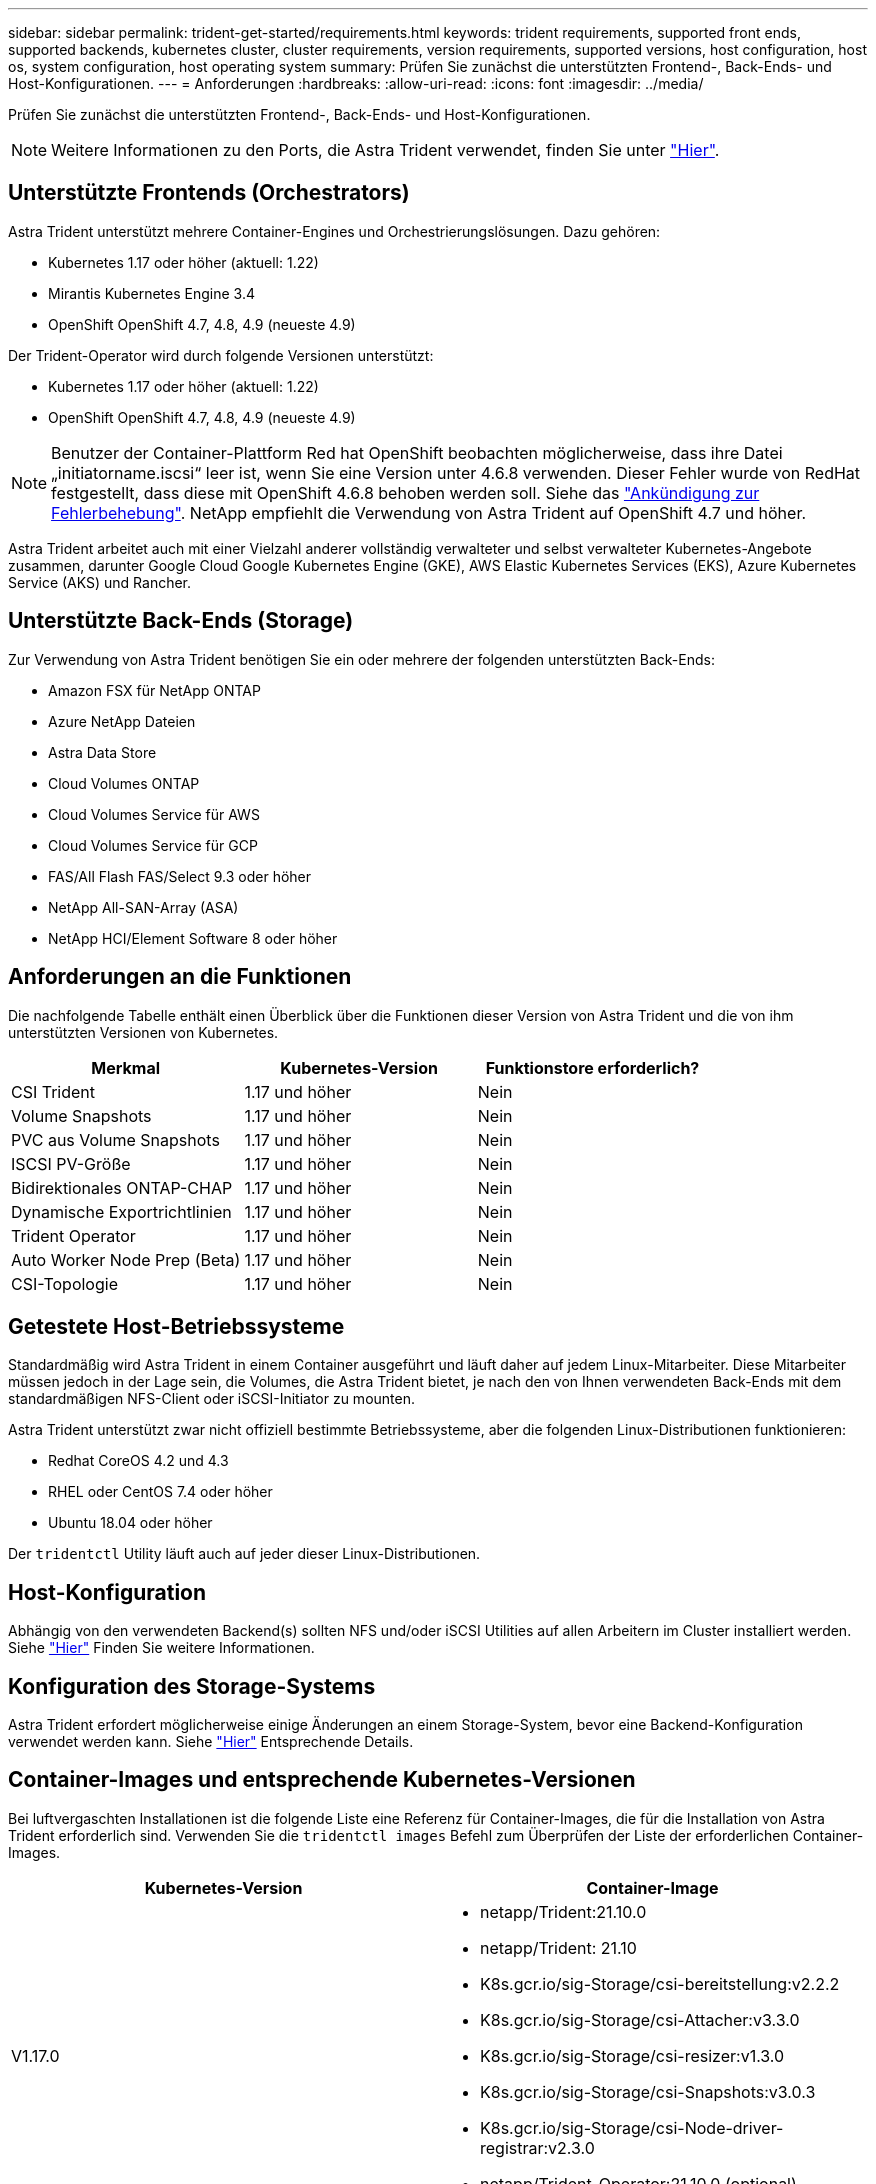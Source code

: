 ---
sidebar: sidebar 
permalink: trident-get-started/requirements.html 
keywords: trident requirements, supported front ends, supported backends, kubernetes cluster, cluster requirements, version requirements, supported versions, host configuration, host os, system configuration, host operating system 
summary: Prüfen Sie zunächst die unterstützten Frontend-, Back-Ends- und Host-Konfigurationen. 
---
= Anforderungen
:hardbreaks:
:allow-uri-read: 
:icons: font
:imagesdir: ../media/


Prüfen Sie zunächst die unterstützten Frontend-, Back-Ends- und Host-Konfigurationen.


NOTE: Weitere Informationen zu den Ports, die Astra Trident verwendet, finden Sie unter link:../trident-reference/trident-ports.html["Hier"^].



== Unterstützte Frontends (Orchestrators)

Astra Trident unterstützt mehrere Container-Engines und Orchestrierungslösungen. Dazu gehören:

* Kubernetes 1.17 oder höher (aktuell: 1.22)
* Mirantis Kubernetes Engine 3.4
* OpenShift OpenShift 4.7, 4.8, 4.9 (neueste 4.9)


Der Trident-Operator wird durch folgende Versionen unterstützt:

* Kubernetes 1.17 oder höher (aktuell: 1.22)
* OpenShift OpenShift 4.7, 4.8, 4.9 (neueste 4.9)



NOTE: Benutzer der Container-Plattform Red hat OpenShift beobachten möglicherweise, dass ihre Datei „initiatorname.iscsi“ leer ist, wenn Sie eine Version unter 4.6.8 verwenden. Dieser Fehler wurde von RedHat festgestellt, dass diese mit OpenShift 4.6.8 behoben werden soll. Siehe das https://access.redhat.com/errata/RHSA-2020:5259/["Ankündigung zur Fehlerbehebung"^]. NetApp empfiehlt die Verwendung von Astra Trident auf OpenShift 4.7 und höher.

Astra Trident arbeitet auch mit einer Vielzahl anderer vollständig verwalteter und selbst verwalteter Kubernetes-Angebote zusammen, darunter Google Cloud Google Kubernetes Engine (GKE), AWS Elastic Kubernetes Services (EKS), Azure Kubernetes Service (AKS) und Rancher.



== Unterstützte Back-Ends (Storage)

Zur Verwendung von Astra Trident benötigen Sie ein oder mehrere der folgenden unterstützten Back-Ends:

* Amazon FSX für NetApp ONTAP
* Azure NetApp Dateien
* Astra Data Store
* Cloud Volumes ONTAP
* Cloud Volumes Service für AWS
* Cloud Volumes Service für GCP
* FAS/All Flash FAS/Select 9.3 oder höher
* NetApp All-SAN-Array (ASA)
* NetApp HCI/Element Software 8 oder höher




== Anforderungen an die Funktionen

Die nachfolgende Tabelle enthält einen Überblick über die Funktionen dieser Version von Astra Trident und die von ihm unterstützten Versionen von Kubernetes.

[cols="3"]
|===
| Merkmal | Kubernetes-Version | Funktionstore erforderlich? 


| CSI Trident  a| 
1.17 und höher
 a| 
Nein



| Volume Snapshots  a| 
1.17 und höher
 a| 
Nein



| PVC aus Volume Snapshots  a| 
1.17 und höher
 a| 
Nein



| ISCSI PV-Größe  a| 
1.17 und höher
 a| 
Nein



| Bidirektionales ONTAP-CHAP  a| 
1.17 und höher
 a| 
Nein



| Dynamische Exportrichtlinien  a| 
1.17 und höher
 a| 
Nein



| Trident Operator  a| 
1.17 und höher
 a| 
Nein



| Auto Worker Node Prep (Beta)  a| 
1.17 und höher
 a| 
Nein



| CSI-Topologie  a| 
1.17 und höher
 a| 
Nein

|===


== Getestete Host-Betriebssysteme

Standardmäßig wird Astra Trident in einem Container ausgeführt und läuft daher auf jedem Linux-Mitarbeiter. Diese Mitarbeiter müssen jedoch in der Lage sein, die Volumes, die Astra Trident bietet, je nach den von Ihnen verwendeten Back-Ends mit dem standardmäßigen NFS-Client oder iSCSI-Initiator zu mounten.

Astra Trident unterstützt zwar nicht offiziell bestimmte Betriebssysteme, aber die folgenden Linux-Distributionen funktionieren:

* Redhat CoreOS 4.2 und 4.3
* RHEL oder CentOS 7.4 oder höher
* Ubuntu 18.04 oder höher


Der `tridentctl` Utility läuft auch auf jeder dieser Linux-Distributionen.



== Host-Konfiguration

Abhängig von den verwendeten Backend(s) sollten NFS und/oder iSCSI Utilities auf allen Arbeitern im Cluster installiert werden. Siehe link:../trident-use/worker-node-prep.html["Hier"^] Finden Sie weitere Informationen.



== Konfiguration des Storage-Systems

Astra Trident erfordert möglicherweise einige Änderungen an einem Storage-System, bevor eine Backend-Konfiguration verwendet werden kann. Siehe link:../trident-use/backends.html["Hier"^] Entsprechende Details.



== Container-Images und entsprechende Kubernetes-Versionen

Bei luftvergaschten Installationen ist die folgende Liste eine Referenz für Container-Images, die für die Installation von Astra Trident erforderlich sind. Verwenden Sie die `tridentctl images` Befehl zum Überprüfen der Liste der erforderlichen Container-Images.

[cols="2"]
|===
| Kubernetes-Version | Container-Image 


| V1.17.0  a| 
* netapp/Trident:21.10.0
* netapp/Trident: 21.10
* K8s.gcr.io/sig-Storage/csi-bereitstellung:v2.2.2
* K8s.gcr.io/sig-Storage/csi-Attacher:v3.3.0
* K8s.gcr.io/sig-Storage/csi-resizer:v1.3.0
* K8s.gcr.io/sig-Storage/csi-Snapshots:v3.0.3
* K8s.gcr.io/sig-Storage/csi-Node-driver-registrar:v2.3.0
* netapp/Trident-Operator:21.10.0 (optional)




| V1.18.0  a| 
* netapp/Trident:21.10.0
* netapp/Trident: 21.10
* K8s.gcr.io/sig-Storage/csi-bereitstellung:v2.2.2
* K8s.gcr.io/sig-Storage/csi-Attacher:v3.3.0
* K8s.gcr.io/sig-Storage/csi-resizer:v1.3.0
* K8s.gcr.io/sig-Storage/csi-Snapshots:v3.0.3
* K8s.gcr.io/sig-Storage/csi-Node-driver-registrar:v2.3.0
* netapp/Trident-Operator:21.10.0 (optional)




| V1.19.0  a| 
* netapp/Trident:21.10.0
* netapp/Trident: 21.10
* K8s.gcr.io/sig-Storage/csi-bereitstellung:v2.2.2
* K8s.gcr.io/sig-Storage/csi-Attacher:v3.3.0
* K8s.gcr.io/sig-Storage/csi-resizer:v1.3.0
* K8s.gcr.io/sig-Storage/csi-Snapshots:v3.0.3
* K8s.gcr.io/sig-Storage/csi-Node-driver-registrar:v2.3.0
* netapp/Trident-Operator:21.10.0 (optional)




| V1.20.0  a| 
* netapp/Trident:21.10.0
* netapp/Trident: 21.10
* K8s.gcr.io/sig-Storage/csi-bereitstellung:v3.0.0
* K8s.gcr.io/sig-Storage/csi-Attacher:v3.3.0
* K8s.gcr.io/sig-Storage/csi-resizer:v1.3.0
* K8s.gcr.io/sig-Storage/csi-Snapshots:v3.0.3
* K8s.gcr.io/sig-Storage/csi-Node-driver-registrar:v2.3.0
* netapp/Trident-Operator:21.10.0 (optional)




| V1.21,0  a| 
* netapp/Trident:21.10.0
* netapp/Trident: 21.10
* K8s.gcr.io/sig-Storage/csi-bereitstellung:v3.0.0
* K8s.gcr.io/sig-Storage/csi-Attacher:v3.3.0
* K8s.gcr.io/sig-Storage/csi-resizer:v1.3.0
* K8s.gcr.io/sig-Storage/csi-Snapshots:v3.0.3
* K8s.gcr.io/sig-Storage/csi-Node-driver-registrar:v2.3.0
* netapp/Trident-Operator:21.10.0 (optional)




| V1.22.0  a| 
* netapp/Trident:21.10.0
* netapp/Trident: 21.10
* K8s.gcr.io/sig-Storage/csi-bereitstellung:v3.0.0
* K8s.gcr.io/sig-Storage/csi-Attacher:v3.3.0
* K8s.gcr.io/sig-Storage/csi-resizer:v1.3.0
* K8s.gcr.io/sig-Storage/csi-Snapshots:v3.0.3
* K8s.gcr.io/sig-Storage/csi-Node-driver-registrar:v2.3.0
* netapp/Trident-Operator:21.10.0 (optional)


|===

NOTE: Verwenden Sie auf Kubernetes Version 1.20 und höher die validierten `k8s.gcr.io/sig-storage/csi-snapshotter:v4.x` Bild nur, wenn der `v1` Version stellt den bereit `volumesnapshots.snapshot.storage.k8s.io` CRD.- Wenn der `v1beta1` Die Version dient der CRD mit/ohne dem `v1` Verwenden Sie die validierte Version `k8s.gcr.io/sig-storage/csi-snapshotter:v3.x` Bild:
